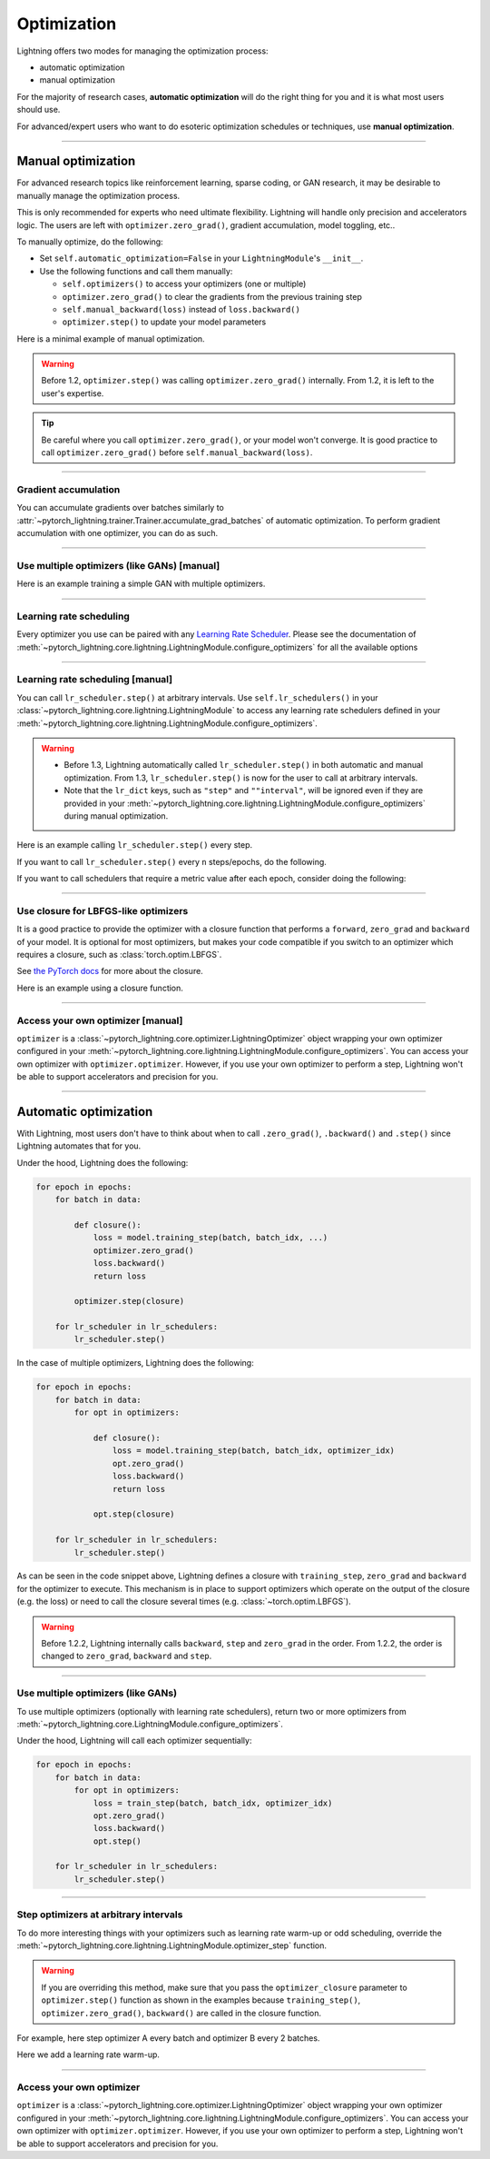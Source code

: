 .. _optimizers:

************
Optimization
************
Lightning offers two modes for managing the optimization process:

- automatic optimization
- manual optimization

For the majority of research cases, **automatic optimization** will do the right thing for you and it is what most
users should use.

For advanced/expert users who want to do esoteric optimization schedules or techniques, use **manual optimization**.

-----

.. _manual_optimization:

Manual optimization
===================
For advanced research topics like reinforcement learning, sparse coding, or GAN research, it may be desirable to
manually manage the optimization process.

This is only recommended for experts who need ultimate flexibility.
Lightning will handle only precision and accelerators logic.
The users are left with ``optimizer.zero_grad()``, gradient accumulation, model toggling, etc..

To manually optimize, do the following:

* Set ``self.automatic_optimization=False`` in your ``LightningModule``'s ``__init__``.
* Use the following functions and call them manually:

  * ``self.optimizers()`` to access your optimizers (one or multiple)
  * ``optimizer.zero_grad()`` to clear the gradients from the previous training step
  * ``self.manual_backward(loss)`` instead of ``loss.backward()``
  * ``optimizer.step()`` to update your model parameters

Here is a minimal example of manual optimization.

.. testcode:: python

    from pytorch_lightning import LightningModule

    class MyModel(LightningModule):

        def __init__(self):
            super().__init__()
            # Important: This property activates manual optimization.
            self.automatic_optimization = False

        def training_step(self, batch, batch_idx):
            opt = self.optimizers()
            opt.zero_grad()
            loss = self.compute_loss(batch)
            self.manual_backward(loss)
            opt.step()

.. warning::
   Before 1.2, ``optimizer.step()`` was calling ``optimizer.zero_grad()`` internally.
   From 1.2, it is left to the user's expertise.

.. tip::
   Be careful where you call ``optimizer.zero_grad()``, or your model won't converge.
   It is good practice to call ``optimizer.zero_grad()`` before ``self.manual_backward(loss)``.

-----

Gradient accumulation
---------------------
You can accumulate gradients over batches similarly to
:attr:`~pytorch_lightning.trainer.Trainer.accumulate_grad_batches` of automatic optimization.
To perform gradient accumulation with one optimizer, you can do as such.

.. testcode:: python

    # accumulate gradients over `n` batches
    def __init__(self):
        super().__init__()
        self.automatic_optimization = False

    def training_step(self, batch, batch_idx):
        opt = self.optimizers()

        loss = self.compute_loss(batch)
        self.manual_backward(loss)

        # accumulate gradients of `n` batches
        if (batch_idx + 1) % n == 0:
            opt.step()
            opt.zero_grad()

-----

Use multiple optimizers (like GANs) [manual]
--------------------------------------------
Here is an example training a simple GAN with multiple optimizers.

.. testcode:: python

    import torch
    from torch import Tensor
    from pytorch_lightning import LightningModule

    class SimpleGAN(LightningModule):
        def __init__(self):
            super().__init__()
            self.G = Generator()
            self.D = Discriminator()

            # Important: This property activates manual optimization.
            self.automatic_optimization = False

        def sample_z(self, n) -> Tensor:
            sample = self._Z.sample((n,))
            return sample

        def sample_G(self, n) -> Tensor:
            z = self.sample_z(n)
            return self.G(z)

        def training_step(self, batch, batch_idx):
            # Implementation follows the PyTorch tutorial:
            # https://pytorch.org/tutorials/beginner/dcgan_faces_tutorial.html
            g_opt, d_opt = self.optimizers()

            X, _ = batch
            batch_size = X.shape[0]

            real_label = torch.ones((batch_size, 1), device=self.device)
            fake_label = torch.zeros((batch_size, 1), device=self.device)

            g_X = self.sample_G(batch_size)

            ##########################
            # Optimize Discriminator #
            ##########################
            d_x = self.D(X)
            errD_real = self.criterion(d_x, real_label)

            d_z = self.D(g_X.detach())
            errD_fake = self.criterion(d_z, fake_label)

            errD = (errD_real + errD_fake)

            d_opt.zero_grad()
            self.manual_backward(errD)
            d_opt.step()

            ######################
            # Optimize Generator #
            ######################
            d_z = self.D(g_X)
            errG = self.criterion(d_z, real_label)

            g_opt.zero_grad()
            self.manual_backward(errG)
            g_opt.step()

            self.log_dict({'g_loss': errG, 'd_loss': errD}, prog_bar=True)

        def configure_optimizers(self):
            g_opt = torch.optim.Adam(self.G.parameters(), lr=1e-5)
            d_opt = torch.optim.Adam(self.D.parameters(), lr=1e-5)
            return g_opt, d_opt

-----

Learning rate scheduling
------------------------
Every optimizer you use can be paired with any
`Learning Rate Scheduler <https://pytorch.org/docs/stable/optim.html#how-to-adjust-learning-rate>`_. Please see the
documentation of :meth:`~pytorch_lightning.core.lightning.LightningModule.configure_optimizers` for all the available options

-----

Learning rate scheduling [manual]
---------------------------------
You can call ``lr_scheduler.step()`` at arbitrary intervals.
Use ``self.lr_schedulers()`` in  your :class:`~pytorch_lightning.core.lightning.LightningModule` to access any learning rate schedulers
defined in your :meth:`~pytorch_lightning.core.lightning.LightningModule.configure_optimizers`.

.. warning::
   * Before 1.3, Lightning automatically called ``lr_scheduler.step()`` in both automatic and manual optimization. From
     1.3, ``lr_scheduler.step()`` is now for the user to call at arbitrary intervals.
   * Note that the ``lr_dict`` keys, such as ``"step"`` and ``""interval"``, will be ignored even if they are provided in
     your :meth:`~pytorch_lightning.core.lightning.LightningModule.configure_optimizers` during manual optimization.

Here is an example calling ``lr_scheduler.step()`` every step.

.. testcode:: python

    # step every batch
    def __init__(self):
        super().__init__()
        self.automatic_optimization = False

    def training_step(self, batch, batch_idx):
        # do forward, backward, and optimization
        ...

        # single scheduler
        sch = self.lr_schedulers()
        sch.step()

        # multiple schedulers
        sch1, sch2 = self.lr_schedulers()
        sch1.step()
        sch2.step()

If you want to call ``lr_scheduler.step()`` every ``n`` steps/epochs, do the following.

.. testcode:: python

    def __init__(self):
        super().__init__()
        self.automatic_optimization = False

    def training_step(self, batch, batch_idx):
        # do forward, backward, and optimization
        ...

        sch = self.lr_schedulers()

        # step every `n` batches
        if (batch_idx + 1) % n == 0:
            sch.step()

        # step every `n` epochs
        if self.trainer.is_last_batch and (self.trainer.current_epoch + 1) % n == 0:
            sch.step()

If you want to call schedulers that require a metric value after each epoch, consider doing the following:

.. testcode::

    def __init__(self):
        super().__init__()
        self.automatic_optimization = False

    def training_epoch_end(self, outputs):
        sch = self.lr_schedulers()

        # If the selected scheduler is a ReduceLROnPlateau scheduler.
        if isinstance(sch, torch.optim.lr_scheduler.ReduceLROnPlateau):
            loss = torch.stack([x['loss'] for x in outputs]).mean()
            loss = self.all_gather(loss).mean()
            sch.step(loss)

-----

Use closure for LBFGS-like optimizers
-------------------------------------
It is a good practice to provide the optimizer with a closure function that performs a ``forward``, ``zero_grad`` and
``backward`` of your model. It is optional for most optimizers, but makes your code compatible if you switch to an
optimizer which requires a closure, such as :class:`torch.optim.LBFGS`.

See `the PyTorch docs <https://pytorch.org/docs/stable/optim.html#optimizer-step-closure>`_ for more about the closure.

Here is an example using a closure function.

.. testcode:: python

    def __init__(self):
        super().__init__()
        self.automatic_optimization = False

    def configure_optimizers(self):
        return torch.optim.LBFGS(...)

    def training_step(self, batch, batch_idx):
        opt = self.optimizers()

        def closure():
            loss = self.compute_loss(batch)
            opt.zero_grad()
            self.manual_backward(loss)
            return loss

        opt.step(closure=closure)

------

Access your own optimizer [manual]
----------------------------------
``optimizer`` is a :class:`~pytorch_lightning.core.optimizer.LightningOptimizer` object wrapping your own optimizer
configured in your :meth:`~pytorch_lightning.core.lightning.LightningModule.configure_optimizers`. You can access your own optimizer
with ``optimizer.optimizer``. However, if you use your own optimizer to perform a step, Lightning won't be able to
support accelerators and precision for you.

.. testcode:: python

    def __init__(self):
        super().__init__()
        self.automatic_optimization = False

    def training_step(batch, batch_idx):
        optimizer = self.optimizers()

        # `optimizer` is a `LightningOptimizer` wrapping the optimizer.
        # To access it, do the following.
        # However, it won't work on TPU, AMP, etc...
        optimizer = optimizer.optimizer
        ...

-----

Automatic optimization
======================
With Lightning, most users don't have to think about when to call ``.zero_grad()``, ``.backward()`` and ``.step()``
since Lightning automates that for you.

Under the hood, Lightning does the following:

.. code-block:: python

    for epoch in epochs:
        for batch in data:

            def closure():
                loss = model.training_step(batch, batch_idx, ...)
                optimizer.zero_grad()
                loss.backward()
                return loss

            optimizer.step(closure)

        for lr_scheduler in lr_schedulers:
            lr_scheduler.step()

In the case of multiple optimizers, Lightning does the following:

.. code-block:: python

    for epoch in epochs:
        for batch in data:
            for opt in optimizers:

                def closure():
                    loss = model.training_step(batch, batch_idx, optimizer_idx)
                    opt.zero_grad()
                    loss.backward()
                    return loss

                opt.step(closure)

        for lr_scheduler in lr_schedulers:
            lr_scheduler.step()

As can be seen in the code snippet above, Lightning defines a closure with ``training_step``, ``zero_grad``
and ``backward`` for the optimizer to execute. This mechanism is in place to support optimizers which operate on the
output of the closure (e.g. the loss) or need to call the closure several times (e.g. :class:`~torch.optim.LBFGS`).

.. warning::
   Before 1.2.2, Lightning internally calls ``backward``, ``step`` and ``zero_grad`` in the order.
   From 1.2.2, the order is changed to ``zero_grad``, ``backward`` and ``step``.

-----

Use multiple optimizers (like GANs)
-----------------------------------
To use multiple optimizers (optionally with learning rate schedulers), return two or more optimizers from
:meth:`~pytorch_lightning.core.LightningModule.configure_optimizers`.

.. testcode:: python

    # two optimizers, no schedulers
    def configure_optimizers(self):
        return Adam(...), SGD(...)

    # two optimizers, one scheduler for adam only
    def configure_optimizers(self):
        opt1 = Adam(...)
        opt2 = SGD(...)
        optimizers = [opt1, opt2]
        lr_schedulers = {'scheduler': ReduceLROnPlateau(opt1, ...), 'monitor': 'metric_to_track'}
        return optimizers, lr_schedulers

    # two optimizers, two schedulers
    def configure_optimizers(self):
        opt1 = Adam(...)
        opt2 = SGD(...)
        return [opt1, opt2], [StepLR(opt1, ...), OneCycleLR(opt2, ...)]

Under the hood, Lightning will call each optimizer sequentially:

.. code-block:: python

    for epoch in epochs:
        for batch in data:
            for opt in optimizers:
                loss = train_step(batch, batch_idx, optimizer_idx)
                opt.zero_grad()
                loss.backward()
                opt.step()

        for lr_scheduler in lr_schedulers:
            lr_scheduler.step()

-----

Step optimizers at arbitrary intervals
--------------------------------------
To do more interesting things with your optimizers such as learning rate warm-up or odd scheduling,
override the :meth:`~pytorch_lightning.core.lightning.LightningModule.optimizer_step` function.

.. warning::
    If you are overriding this method, make sure that you pass the ``optimizer_closure`` parameter to
    ``optimizer.step()`` function as shown in the examples because ``training_step()``, ``optimizer.zero_grad()``,
    ``backward()`` are called in the closure function.

For example, here step optimizer A every batch and optimizer B every 2 batches.

.. testcode:: python

    # Alternating schedule for optimizer steps (e.g. GANs)
    def optimizer_step(
        self, epoch, batch_idx, optimizer, optimizer_idx, optimizer_closure,
        on_tpu=False, using_native_amp=False, using_lbfgs=False,
    ):
        # update generator every step
        if optimizer_idx == 0:
            optimizer.step(closure=optimizer_closure)

        # update discriminator every 2 steps
        if optimizer_idx == 1:
            if (batch_idx + 1) % 2 == 0:
                # the closure (which includes the `training_step`) will be executed by `optimizer.step`
                optimizer.step(closure=optimizer_closure)
            else:
                # optional: call the closure by itself to run `training_step` + `backward` without an optimizer step
                optimizer_closure()

        # ...
        # add as many optimizers as you want

Here we add a learning rate warm-up.

.. testcode:: python

    # learning rate warm-up
    def optimizer_step(
        self, epoch, batch_idx, optimizer, optimizer_idx, optimizer_closure,
        on_tpu=False, using_native_amp=False, using_lbfgs=False,
    ):
        # skip the first 500 steps
        if self.trainer.global_step < 500:
            lr_scale = min(1., float(self.trainer.global_step + 1) / 500.)
            for pg in optimizer.param_groups:
                pg['lr'] = lr_scale * self.hparams.learning_rate

        # update params
        optimizer.step(closure=optimizer_closure)

-----

Access your own optimizer
-------------------------
``optimizer`` is a :class:`~pytorch_lightning.core.optimizer.LightningOptimizer` object wrapping your own optimizer
configured in your :meth:`~pytorch_lightning.core.lightning.LightningModule.configure_optimizers`.
You can access your own optimizer with ``optimizer.optimizer``. However, if you use your own optimizer
to perform a step, Lightning won't be able to support accelerators and precision for you.

.. testcode:: python

    # function hook in LightningModule
    def optimizer_step(
        self, epoch, batch_idx, optimizer, optimizer_idx, optimizer_closure,
        on_tpu=False, using_native_amp=False, using_lbfgs=False,
    ):
        optimizer.step(closure=optimizer_closure)

    # `optimizer` is a `LightningOptimizer` wrapping the optimizer.
    # To access it, do the following.
    # However, it won't work on TPU, AMP, etc...
    def optimizer_step(
        self, epoch, batch_idx, optimizer, optimizer_idx, optimizer_closure,
        on_tpu=False, using_native_amp=False, using_lbfgs=False,
    ):
        optimizer = optimizer.optimizer
        optimizer.step(closure=optimizer_closure)
